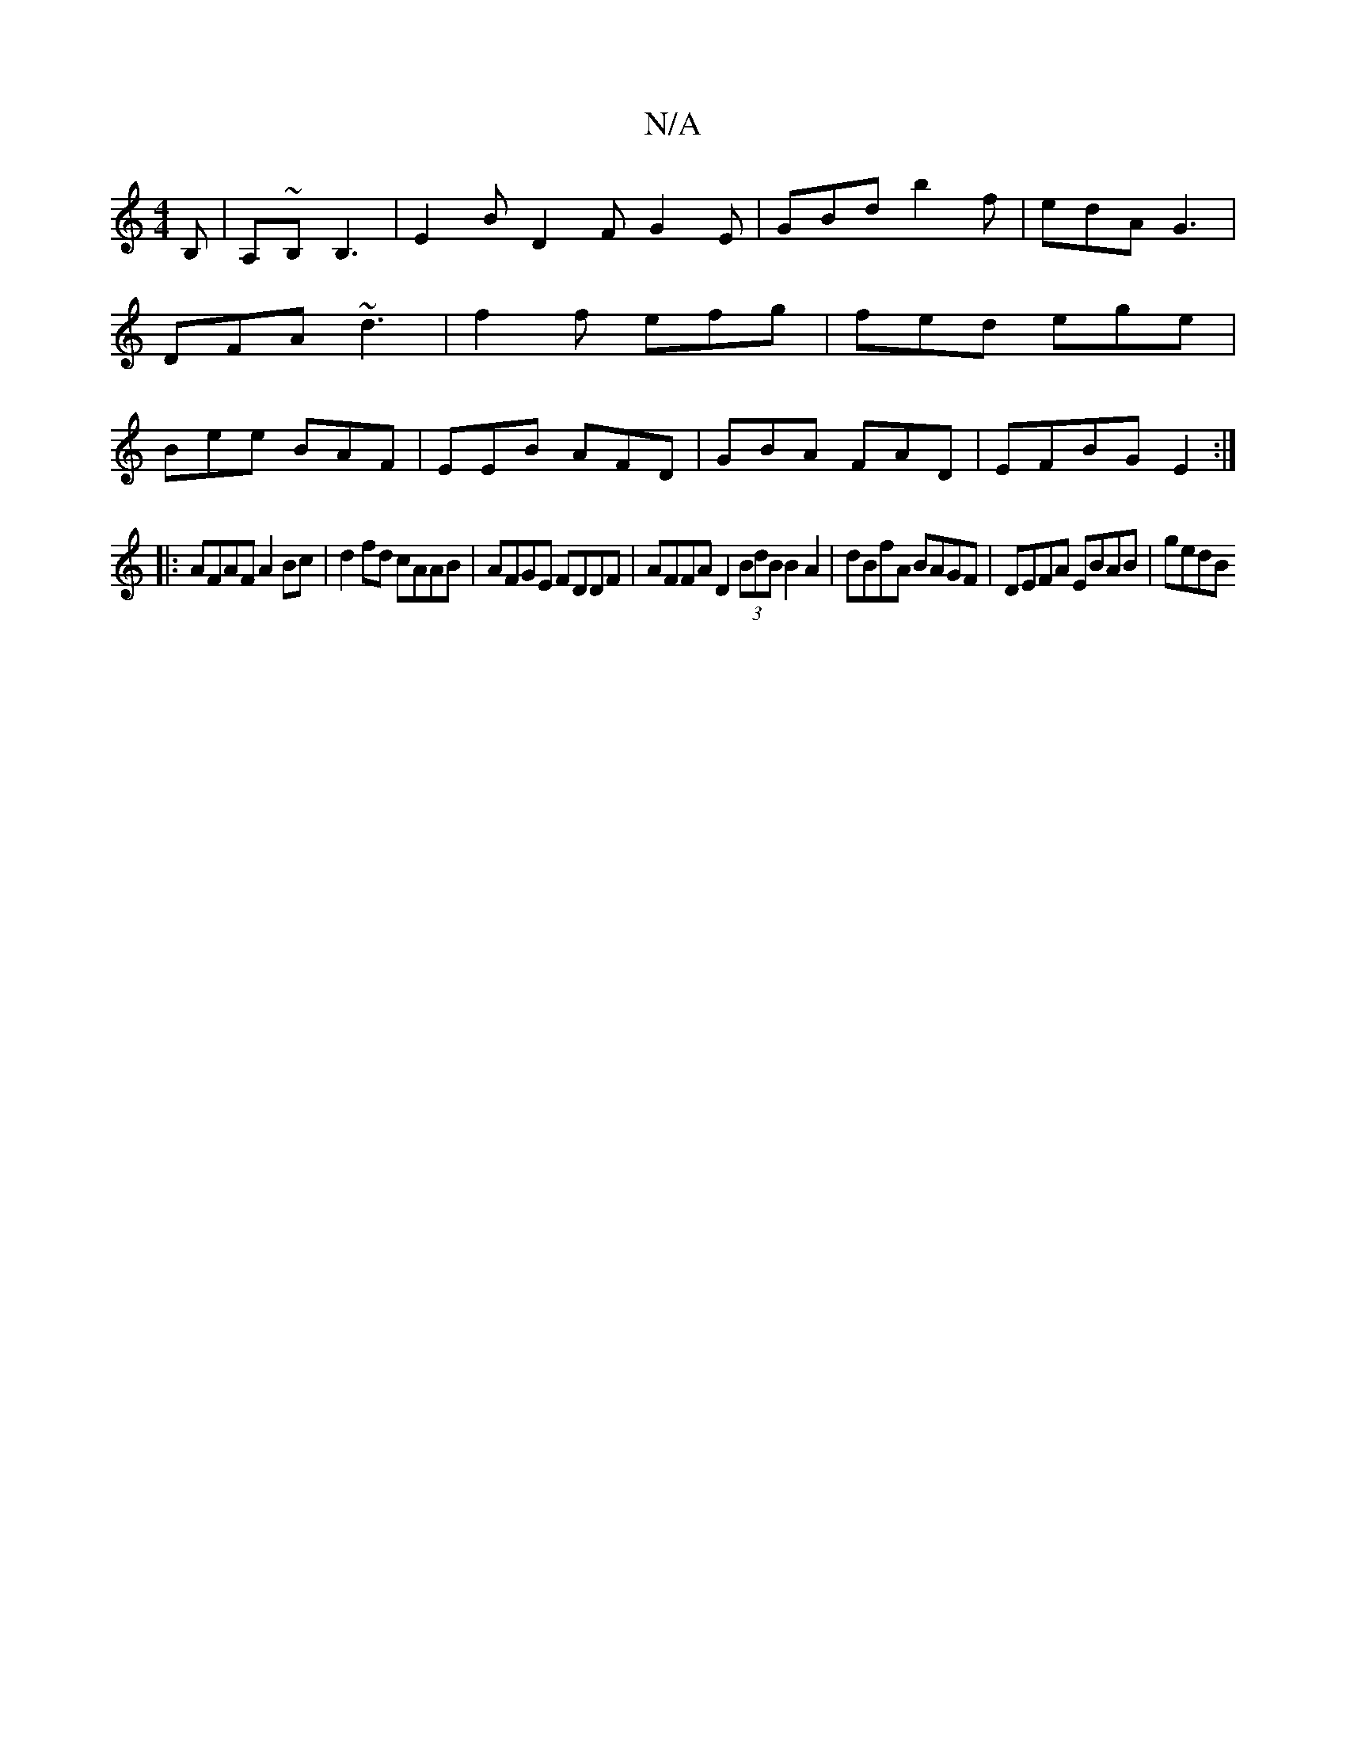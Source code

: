 X:1
T:N/A
M:4/4
R:N/A
K:Cmajor
B, | A,~B, B,3|E2 B D2 F G2 E | GBd b2 f | edA G3 | DFA ~d3 | f2f efg | fed ege | Bee BAF | EEB AFD | GBA FAD | EFBG E2:|
|:AFAF A2 Bc|d2 fd cAAB|AFGE FDDF|AFFA D2 (3BdB B2A2|dBfA BAGF|DEFA EBAB|gedB 